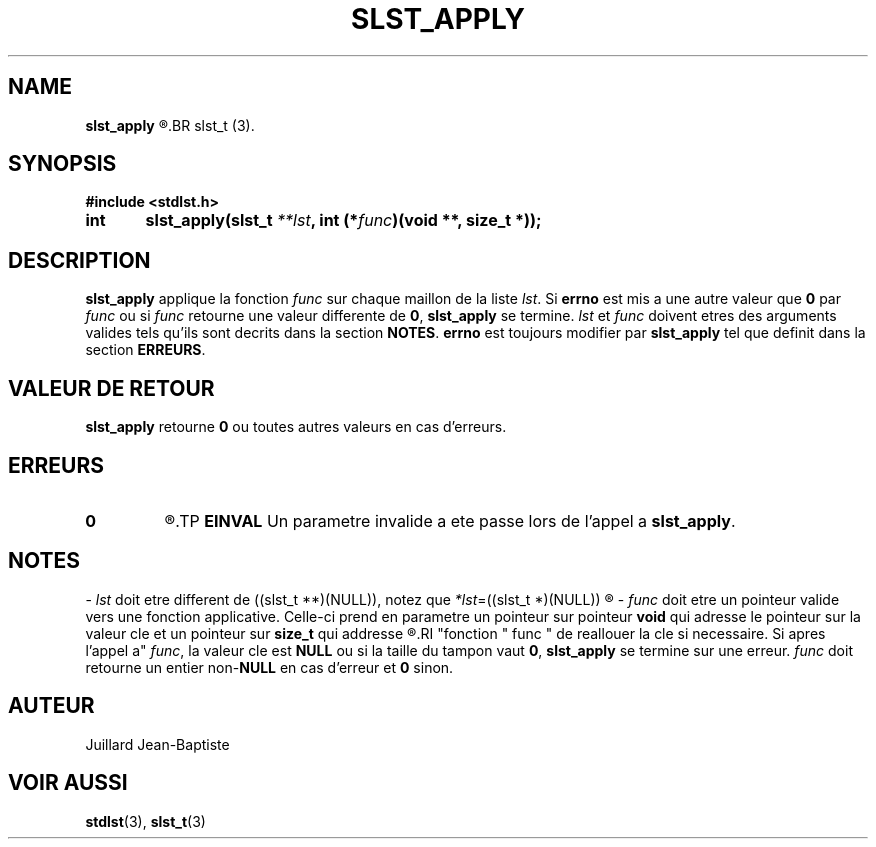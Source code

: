 .\"
.\" slst_apply.3
.\"
.\" Manpage for slst_apply of Undefined-C library
.\"
.\" By: Juillard Jean-Baptiste (jbjuillard@gmail.com)
.\"
.\" Created: 2017/02/26 by Juillard Jean-Baptiste
.\" Updated: 2018/03/12 by Juillard Jean-Baptiste
.\"
.\" This file is a part free software; you can redistribute it and/or
.\" modify it under the terms of the GNU General Public License as
.\" published by the Free Software Foundation; either version 3, or
.\" (at your option) any later version.
.\"
.\" There is distributed in the hope that it will be useful,
.\" but WITHOUT ANY WARRANTY; without even the implied warranty of
.\" MERCHANTABILITY or FITNESS FOR A PARTICULAR PURPOSE.  See the GNU
.\" General Public License for more details.
.\"
.\" You should have received a copy of the GNU General Public License
.\" along with this program; see the file LICENSE.  If not, write to
.\" the Free Software Foundation, Inc., 51 Franklin Street, Fifth
.\" Floor, Boston, MA 02110-1301, USA.
.\"

.TH SLST_APPLY 3 "02/26/17" "Version 0.0" "Manuel du programmeur Undefined-C"
.SH NAME
.B slst_apply
.R "\t- Applique une fonction sur l'ensemble des valeurs cles d'une liste"
.BR slst_t (3).

.SH SYNOPSIS
.B #include <stdlst.h>

.BI "int\tslst_apply(slst_t " **lst ", int (*" func ")(void **, size_t *));"

.SH DESCRIPTION
.BR slst_apply
.RI "applique la fonction " func " sur chaque maillon de la liste " lst .
.RB "Si " errno " est mis a une autre valeur que " 0 " par"
.IR func " ou si " func " retourne une valeur differente de"
.BR 0 ", " slst_apply " se termine."
.IR lst " et " func " doivent etres des arguments valides tels qu'ils sont"
.RB "decrits dans la section " NOTES .
.BR errno " est toujours modifier par " slst_apply " tel que definit dans"
.RB "la section " ERREURS .

.SH VALEUR DE RETOUR
.BR slst_apply " retourne " 0 " ou toutes autres valeurs en cas d'erreurs."

.SH ERREURS
.TP
.B 0
.R "Aucune erreur ne s'est produite."
.TP
.B EINVAL
.RB "Un parametre invalide a ete passe lors de l'appel a " slst_apply .

.SH NOTES
.RI "- " lst " doit etre different"
.RI "de ((slst_t **)(NULL)), notez que " *lst "=((slst_t *)(NULL))"
.R est valide et designe une liste vide.

.RI "- " func " doit etre un pointeur valide vers une fonction applicative."
.RB "Celle-ci prend en parametre un pointeur sur pointeur " void " qui adresse"
.RB "le pointeur sur la valeur cle et un pointeur sur " size_t " qui addresse"
.R la taille du tampon contenant la valeur cle. Cette disposition permet a la
.RI "fonction " func " de reallouer la cle si necessaire. Si apres l'appel a"
.IR func ", la valeur cle est"
.BR NULL " ou si la taille du tampon vaut " 0 ", " slst_apply " se termine sur"
.RI "une erreur. " func " doit retourne un entier"
.RB "non-" NULL " en cas d'erreur et " 0 " sinon."

.SH AUTEUR
Juillard Jean-Baptiste

.SH VOIR AUSSI
.BR stdlst "(3), " slst_t (3)

